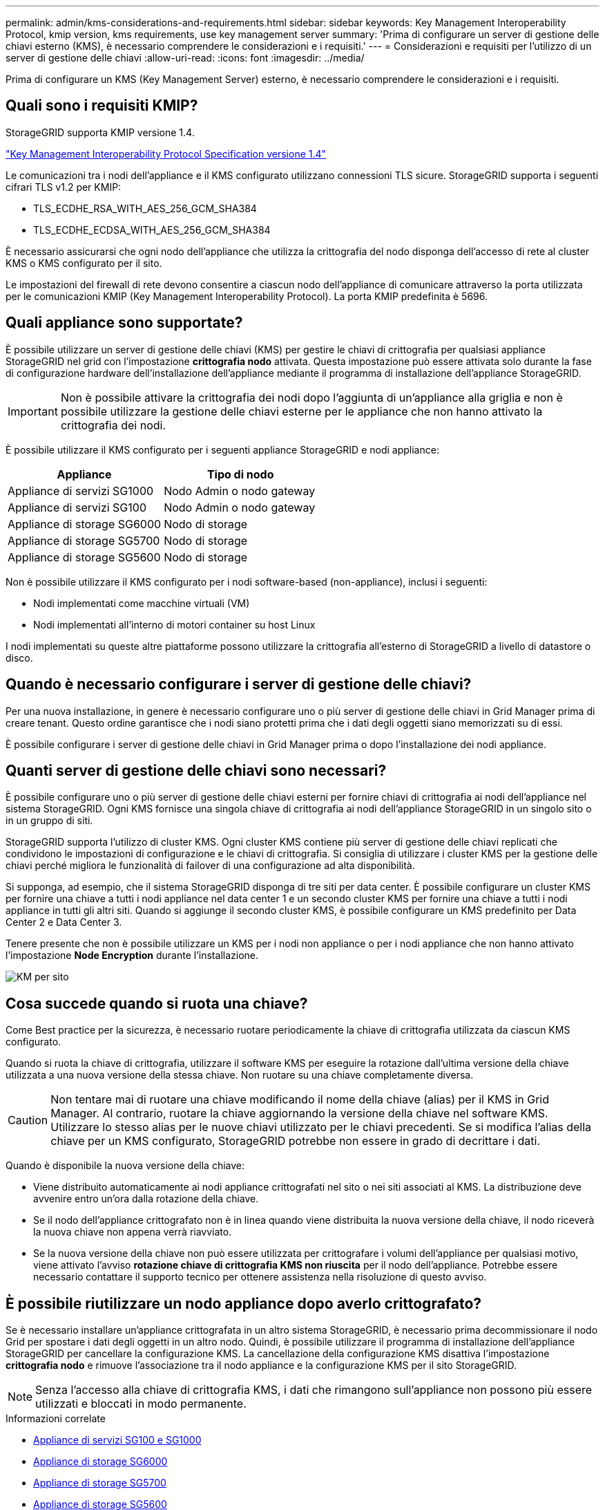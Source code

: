 ---
permalink: admin/kms-considerations-and-requirements.html 
sidebar: sidebar 
keywords: Key Management Interoperability Protocol, kmip version, kms requirements, use key management server 
summary: 'Prima di configurare un server di gestione delle chiavi esterno (KMS), è necessario comprendere le considerazioni e i requisiti.' 
---
= Considerazioni e requisiti per l'utilizzo di un server di gestione delle chiavi
:allow-uri-read: 
:icons: font
:imagesdir: ../media/


[role="lead"]
Prima di configurare un KMS (Key Management Server) esterno, è necessario comprendere le considerazioni e i requisiti.



== Quali sono i requisiti KMIP?

StorageGRID supporta KMIP versione 1.4.

http://docs.oasis-open.org/kmip/spec/v1.4/os/kmip-spec-v1.4-os.html["Key Management Interoperability Protocol Specification versione 1.4"^]

Le comunicazioni tra i nodi dell'appliance e il KMS configurato utilizzano connessioni TLS sicure. StorageGRID supporta i seguenti cifrari TLS v1.2 per KMIP:

* TLS_ECDHE_RSA_WITH_AES_256_GCM_SHA384
* TLS_ECDHE_ECDSA_WITH_AES_256_GCM_SHA384


È necessario assicurarsi che ogni nodo dell'appliance che utilizza la crittografia del nodo disponga dell'accesso di rete al cluster KMS o KMS configurato per il sito.

Le impostazioni del firewall di rete devono consentire a ciascun nodo dell'appliance di comunicare attraverso la porta utilizzata per le comunicazioni KMIP (Key Management Interoperability Protocol). La porta KMIP predefinita è 5696.



== Quali appliance sono supportate?

È possibile utilizzare un server di gestione delle chiavi (KMS) per gestire le chiavi di crittografia per qualsiasi appliance StorageGRID nel grid con l'impostazione *crittografia nodo* attivata. Questa impostazione può essere attivata solo durante la fase di configurazione hardware dell'installazione dell'appliance mediante il programma di installazione dell'appliance StorageGRID.


IMPORTANT: Non è possibile attivare la crittografia dei nodi dopo l'aggiunta di un'appliance alla griglia e non è possibile utilizzare la gestione delle chiavi esterne per le appliance che non hanno attivato la crittografia dei nodi.

È possibile utilizzare il KMS configurato per i seguenti appliance StorageGRID e nodi appliance:

[cols="1a,1a"]
|===
| Appliance | Tipo di nodo 


 a| 
Appliance di servizi SG1000
 a| 
Nodo Admin o nodo gateway



 a| 
Appliance di servizi SG100
 a| 
Nodo Admin o nodo gateway



 a| 
Appliance di storage SG6000
 a| 
Nodo di storage



 a| 
Appliance di storage SG5700
 a| 
Nodo di storage



 a| 
Appliance di storage SG5600
 a| 
Nodo di storage

|===
Non è possibile utilizzare il KMS configurato per i nodi software-based (non-appliance), inclusi i seguenti:

* Nodi implementati come macchine virtuali (VM)
* Nodi implementati all'interno di motori container su host Linux


I nodi implementati su queste altre piattaforme possono utilizzare la crittografia all'esterno di StorageGRID a livello di datastore o disco.



== Quando è necessario configurare i server di gestione delle chiavi?

Per una nuova installazione, in genere è necessario configurare uno o più server di gestione delle chiavi in Grid Manager prima di creare tenant. Questo ordine garantisce che i nodi siano protetti prima che i dati degli oggetti siano memorizzati su di essi.

È possibile configurare i server di gestione delle chiavi in Grid Manager prima o dopo l'installazione dei nodi appliance.



== Quanti server di gestione delle chiavi sono necessari?

È possibile configurare uno o più server di gestione delle chiavi esterni per fornire chiavi di crittografia ai nodi dell'appliance nel sistema StorageGRID. Ogni KMS fornisce una singola chiave di crittografia ai nodi dell'appliance StorageGRID in un singolo sito o in un gruppo di siti.

StorageGRID supporta l'utilizzo di cluster KMS. Ogni cluster KMS contiene più server di gestione delle chiavi replicati che condividono le impostazioni di configurazione e le chiavi di crittografia. Si consiglia di utilizzare i cluster KMS per la gestione delle chiavi perché migliora le funzionalità di failover di una configurazione ad alta disponibilità.

Si supponga, ad esempio, che il sistema StorageGRID disponga di tre siti per data center. È possibile configurare un cluster KMS per fornire una chiave a tutti i nodi appliance nel data center 1 e un secondo cluster KMS per fornire una chiave a tutti i nodi appliance in tutti gli altri siti. Quando si aggiunge il secondo cluster KMS, è possibile configurare un KMS predefinito per Data Center 2 e Data Center 3.

Tenere presente che non è possibile utilizzare un KMS per i nodi non appliance o per i nodi appliance che non hanno attivato l'impostazione *Node Encryption* durante l'installazione.

image::../media/kms_per_site.png[KM per sito]



== Cosa succede quando si ruota una chiave?

Come Best practice per la sicurezza, è necessario ruotare periodicamente la chiave di crittografia utilizzata da ciascun KMS configurato.

Quando si ruota la chiave di crittografia, utilizzare il software KMS per eseguire la rotazione dall'ultima versione della chiave utilizzata a una nuova versione della stessa chiave. Non ruotare su una chiave completamente diversa.


CAUTION: Non tentare mai di ruotare una chiave modificando il nome della chiave (alias) per il KMS in Grid Manager. Al contrario, ruotare la chiave aggiornando la versione della chiave nel software KMS. Utilizzare lo stesso alias per le nuove chiavi utilizzato per le chiavi precedenti. Se si modifica l'alias della chiave per un KMS configurato, StorageGRID potrebbe non essere in grado di decrittare i dati.

Quando è disponibile la nuova versione della chiave:

* Viene distribuito automaticamente ai nodi appliance crittografati nel sito o nei siti associati al KMS. La distribuzione deve avvenire entro un'ora dalla rotazione della chiave.
* Se il nodo dell'appliance crittografato non è in linea quando viene distribuita la nuova versione della chiave, il nodo riceverà la nuova chiave non appena verrà riavviato.
* Se la nuova versione della chiave non può essere utilizzata per crittografare i volumi dell'appliance per qualsiasi motivo, viene attivato l'avviso *rotazione chiave di crittografia KMS non riuscita* per il nodo dell'appliance. Potrebbe essere necessario contattare il supporto tecnico per ottenere assistenza nella risoluzione di questo avviso.




== È possibile riutilizzare un nodo appliance dopo averlo crittografato?

Se è necessario installare un'appliance crittografata in un altro sistema StorageGRID, è necessario prima decommissionare il nodo Grid per spostare i dati degli oggetti in un altro nodo. Quindi, è possibile utilizzare il programma di installazione dell'appliance StorageGRID per cancellare la configurazione KMS. La cancellazione della configurazione KMS disattiva l'impostazione *crittografia nodo* e rimuove l'associazione tra il nodo appliance e la configurazione KMS per il sito StorageGRID.


NOTE: Senza l'accesso alla chiave di crittografia KMS, i dati che rimangono sull'appliance non possono più essere utilizzati e bloccati in modo permanente.

.Informazioni correlate
* xref:../sg100-1000/index.adoc[Appliance di servizi SG100 e SG1000]
* xref:../sg6000/index.adoc[Appliance di storage SG6000]
* xref:../sg5700/index.adoc[Appliance di storage SG5700]
* xref:../sg5600/index.adoc[Appliance di storage SG5600]

